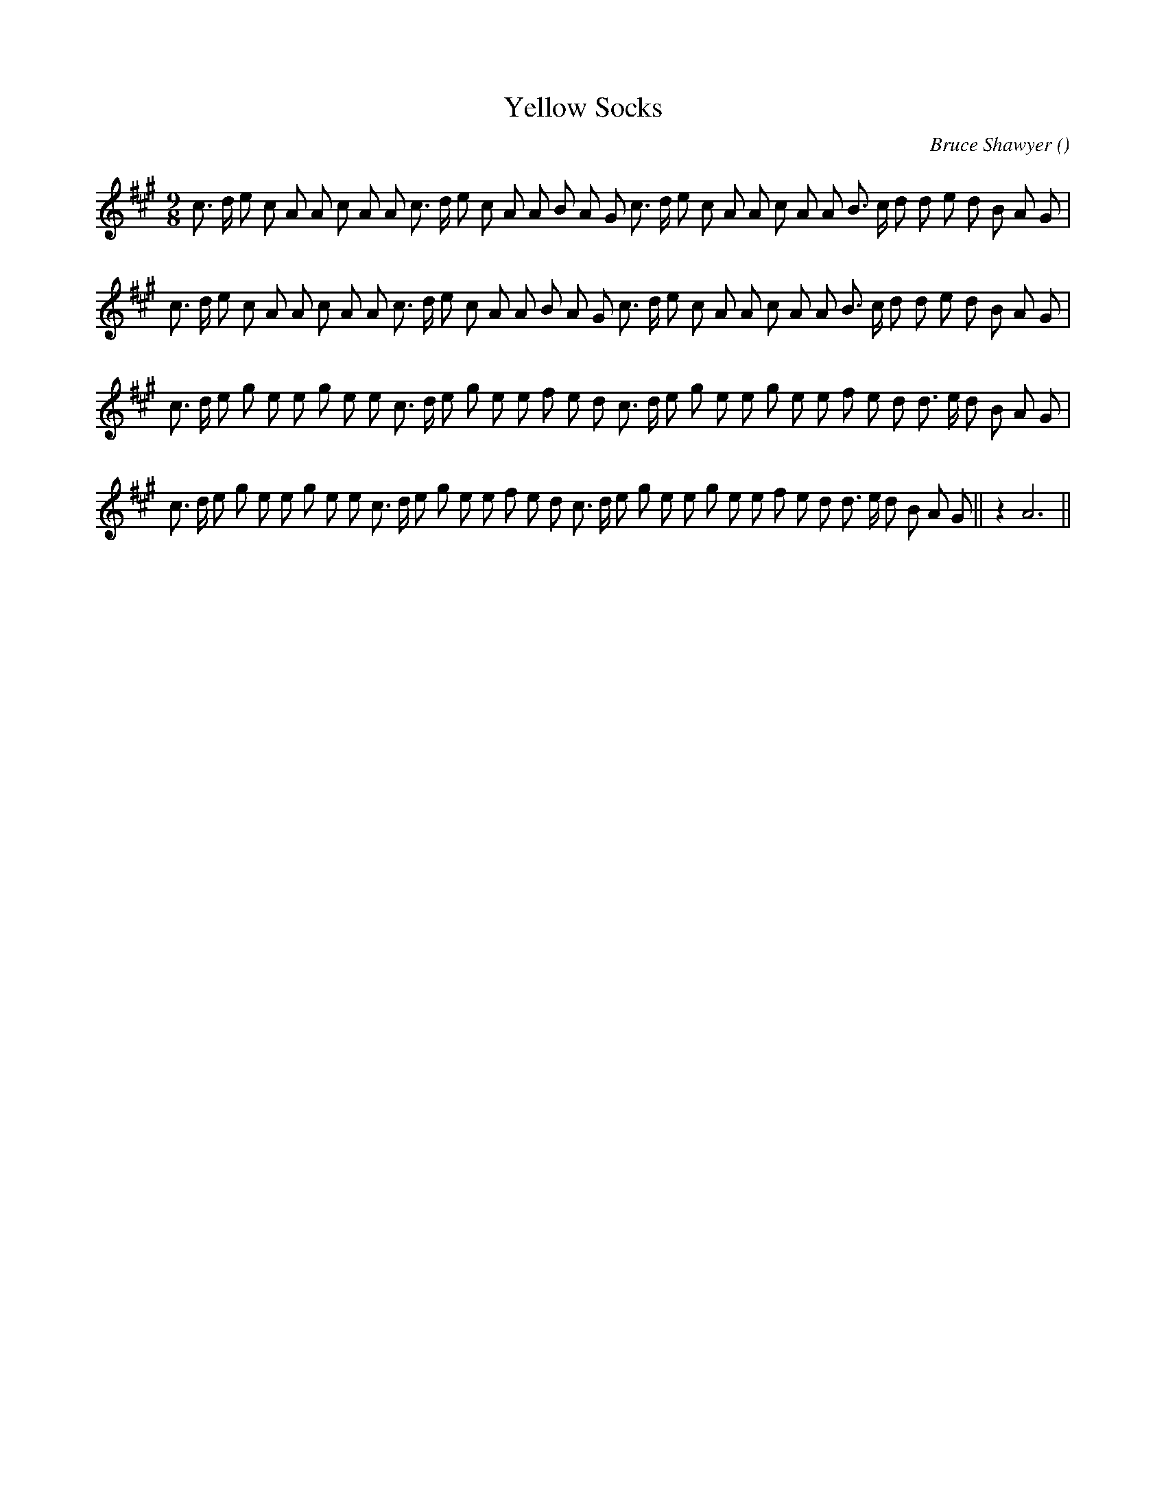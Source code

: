 X:1
T: Yellow Socks
N:
C:Bruce Shawyer
S:A major key version of Yellow Stockings
A:
O:
R:
M:9/8
K:A
I:speed 150
%W:    A
% voice 1 (1 lines, 36 notes)
K:A
M:9/8
L:1/16
c3 d e2 c2 A2 A2 c2 A2 A2 c3 d e2 c2 A2 A2 B2 A2 G2 c3 d e2 c2 A2 A2 c2 A2 A2 B3 c d2 d2 e2 d2 B2 A2 G2 |
%W:
% voice 1 (1 lines, 36 notes)
c3 d e2 c2 A2 A2 c2 A2 A2 c3 d e2 c2 A2 A2 B2 A2 G2 c3 d e2 c2 A2 A2 c2 A2 A2 B3 c d2 d2 e2 d2 B2 A2 G2 |
%W:   B
% voice 1 (1 lines, 36 notes)
c3 d e2 g2 e2 e2 g2 e2 e2 c3 d e2 g2 e2 e2 f2 e2 d2 c3 d e2 g2 e2 e2 g2 e2 e2 f2 e2 d2 d3 e d2 B2 A2 G2 |
%W:
% voice 1 (1 lines, 38 notes)
c3 d e2 g2 e2 e2 g2 e2 e2 c3 d e2 g2 e2 e2 f2 e2 d2 c3 d e2 g2 e2 e2 g2 e2 e2 f2 e2 d2 d3 e d2 B2 A2 G2 ||z4 A12 ||

